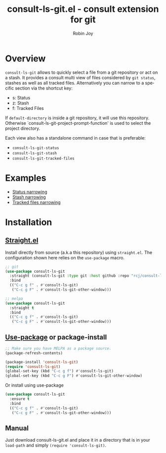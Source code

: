 #+TITLE: consult-ls-git.el - consult extension for git
#+AUTHOR: Robin Joy
#+EMAIL: emacs@robinjoy.net
#+LANGUAGE: en

* Overview
=consult-ls-git= allows to quickly select a file from a git repository
or act on a stash.  It provides a consult multi view of files
considered by =git status=, stashes as well as all tracked files.
Alternatively you can narrow to a specific section via the shortcut key:
- s: Status
- z: Stash
- f: Tracked Files

If =default-directory= is inside a git repository, it will use this
repository. Otherwise `consult-ls-git-project-prompt-function' is used
to select the project directory.


Each view also has a standalone command in case that is preferable:
- =consult-ls-git-status=
- =consult-ls-git-stash=
- =consult-ls-git-tracked-files=

* Examples
  - [[file:examples/consult-ls-git-status.gif][Status narrowing]]
  - [[file:videos/consult-ls-git-stash.gif][Stash narrowing]]
  - [[file:videos/consult-ls-git-tracked-files.gif][Tracked files narrowing]]

* Installation
** [[https://github.com/raxod502/straight.el][Straight.el]]
Install directly from source (a.k.a this repository) using
=straight.el=. The configuration shown here relies on the
=use-package= macro.

#+begin_src emacs-lisp
  ;; git
  (use-package consult-ls-git
    :straight (consult-ls-git :type git :host github :repo "rcj/consult-ls-git")
    :bind
    (("C-c g f" . #'consult-ls-git)
     ("C-c g F" . #'consult-ls-git-other-window)))

  ;; melpa
  (use-package consult-ls-git
    :straight t
    :bind
    (("C-c g f" . #'consult-ls-git)
     ("C-c g F" . #'consult-ls-git-other-window)))
#+end_src

** [[https://github.com/jwiegley/use-package][Use-package]] or package-install

#+begin_src emacs-lisp
  ;; Make sure you have MELPA as a package source.
  (package-refresh-contents)

  (package-install 'consult-ls-git)
  (require 'consult-ls-git)
  (global-set-key (kbd "C-c g f") #'consult-ls-git)
  (global-set-key (kbd "C-c g F") #'consult-ls-git-other-window)
#+end_src

Or install using use-package
#+begin_src emacs-lisp
  (use-package consult-ls-git
    :ensure t
    :bind
    (("C-c g f" . #'consult-ls-git)
     ("C-c g F" . #'consult-ls-git-other-window)))
#+end_src

** Manual
   Just download consult-ls-git.el and place it in a directory that is
   in your =load-path= and simply ~(require 'consult-ls-git)~.
